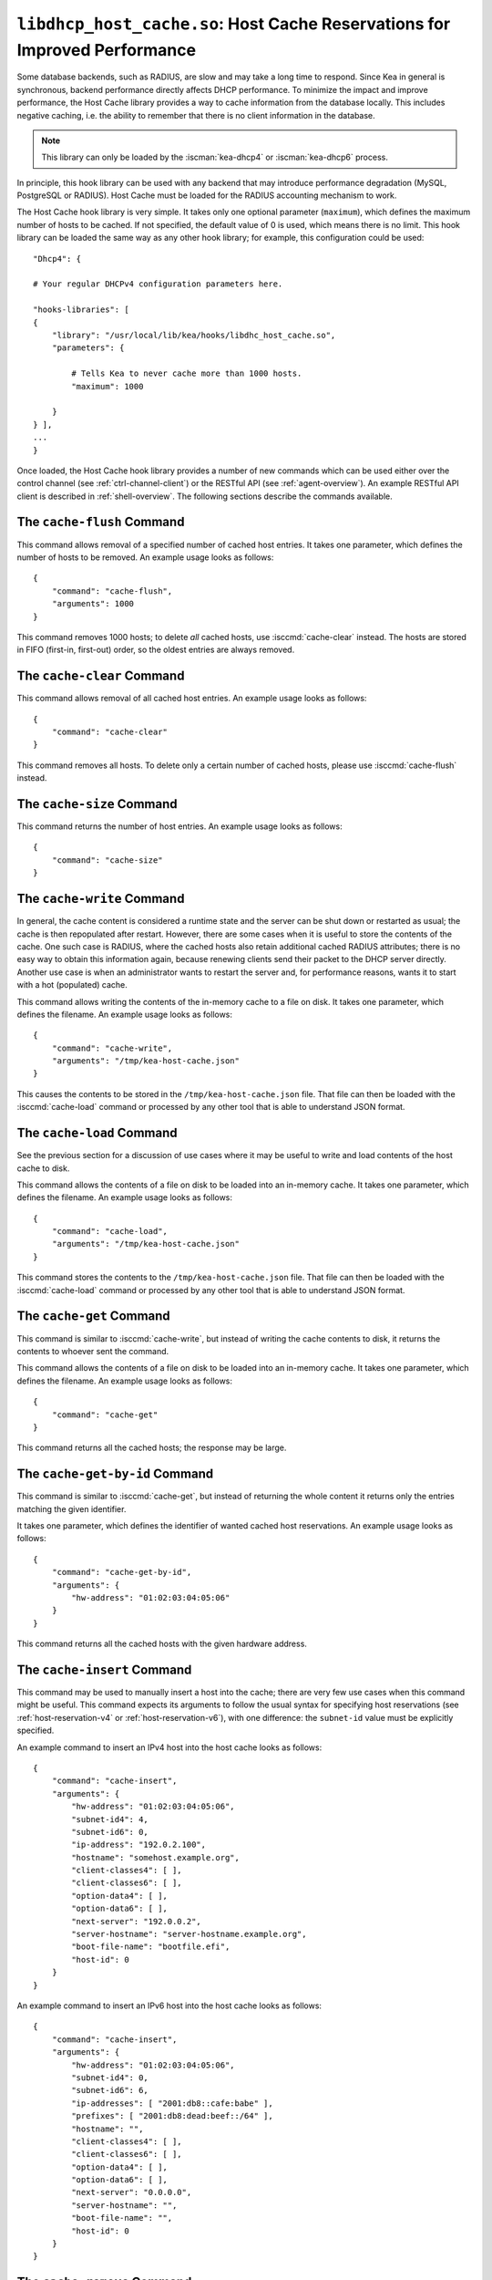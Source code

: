 .. ischooklib:: libdhcp_host_cache.so
.. _hooks-host-cache:

``libdhcp_host_cache.so``: Host Cache Reservations for Improved Performance
===========================================================================

Some database backends, such as RADIUS, are slow and may take
a long time to respond. Since Kea in general is synchronous, backend
performance directly affects DHCP performance. To minimize the
impact and improve performance, the Host Cache library provides a way to
cache information from the database locally. This includes negative
caching, i.e. the ability to remember that there is no client
information in the database.

.. note::

   This library can only be loaded by the :iscman:`kea-dhcp4` or
   :iscman:`kea-dhcp6` process.

In principle, this hook library can be used with any backend that may
introduce performance degradation (MySQL, PostgreSQL or RADIUS). Host Cache
must be loaded for the RADIUS accounting mechanism to work.

The Host Cache hook library is very simple. It takes only one
optional parameter (``maximum``), which defines the maximum number of hosts
to be cached. If not specified, the default value of 0 is used, which
means there is no limit. This hook library can be loaded the same way as
any other hook library; for example, this configuration could be used:

::

     "Dhcp4": {

     # Your regular DHCPv4 configuration parameters here.

     "hooks-libraries": [
     {
         "library": "/usr/local/lib/kea/hooks/libdhc_host_cache.so",
         "parameters": {

             # Tells Kea to never cache more than 1000 hosts.
             "maximum": 1000

         }
     } ],
     ...
     }

Once loaded, the Host Cache hook library provides a number of new
commands which can be used either over the control channel (see
:ref:`ctrl-channel-client`) or the RESTful API (see
:ref:`agent-overview`). An example RESTful API client is described in
:ref:`shell-overview`. The following sections describe the commands
available.

.. isccmd:: cache-flush
.. _command-cache-flush:

The ``cache-flush`` Command
~~~~~~~~~~~~~~~~~~~~~~~~~~~

This command allows removal of a specified number of cached host
entries. It takes one parameter, which defines the number of hosts to be
removed. An example usage looks as follows:

::

   {
       "command": "cache-flush",
       "arguments": 1000
   }

This command removes 1000 hosts; to delete *all* cached
hosts, use :isccmd:`cache-clear` instead. The hosts are stored in FIFO
(first-in, first-out) order, so the oldest entries are always removed.

.. isccmd:: cache-clear
.. _command-cache-clear:

The ``cache-clear`` Command
~~~~~~~~~~~~~~~~~~~~~~~~~~~

This command allows removal of all cached host entries. An example usage
looks as follows:

::

   {
       "command": "cache-clear"
   }

This command removes all hosts. To delete only a certain
number of cached hosts, please use :isccmd:`cache-flush` instead.

.. isccmd:: cache-size
.. _command-cache-size:

The ``cache-size`` Command
~~~~~~~~~~~~~~~~~~~~~~~~~~

This command returns the number of host entries. An example usage looks
as follows:

::

   {
       "command": "cache-size"
   }

.. isccmd:: cache-write
.. _command-cache-write:

The ``cache-write`` Command
~~~~~~~~~~~~~~~~~~~~~~~~~~~

In general, the cache content is considered a runtime state and the
server can be shut down or restarted as usual; the cache is then
repopulated after restart. However, there are some cases when it is
useful to store the contents of the cache. One such case is RADIUS,
where the cached hosts also retain additional cached RADIUS attributes;
there is no easy way to obtain this information again, because renewing
clients send their packet to the DHCP server directly. Another use case
is when an administrator wants to restart the server and, for performance reasons,
wants it to start with a hot (populated) cache.

This command allows writing the contents of the in-memory cache to a
file on disk. It takes one parameter, which defines the filename. An
example usage looks as follows:

::

   {
       "command": "cache-write",
       "arguments": "/tmp/kea-host-cache.json"
   }

This causes the contents to be stored in the ``/tmp/kea-host-cache.json``
file. That file can then be loaded with the :isccmd:`cache-load` command or
processed by any other tool that is able to understand JSON format.

.. isccmd:: cache-load
.. _command-cache-load:

The ``cache-load`` Command
~~~~~~~~~~~~~~~~~~~~~~~~~~

See the previous section for a discussion of use cases where it may be
useful to write and load contents of the host cache to disk.

This command allows the contents of a file on disk to be loaded into an
in-memory cache. It takes one parameter, which defines the filename. An
example usage looks as follows:

::

   {
       "command": "cache-load",
       "arguments": "/tmp/kea-host-cache.json"
   }

This command stores the contents to the ``/tmp/kea-host-cache.json``
file. That file can then be loaded with the :isccmd:`cache-load` command or
processed by any other tool that is able to understand JSON format.

.. isccmd:: cache-get
.. _command-cache-get:

The ``cache-get`` Command
~~~~~~~~~~~~~~~~~~~~~~~~~

This command is similar to :isccmd:`cache-write`, but instead of writing the cache
contents to disk, it returns the contents to whoever sent the command.

This command allows the contents of a file on disk to be loaded into an
in-memory cache. It takes one parameter, which defines the filename. An
example usage looks as follows:

::

   {
       "command": "cache-get"
   }

This command returns all the cached hosts; the response
may be large.

.. isccmd:: cache-get-by-id
.. _command-cache-get-by-id:

The ``cache-get-by-id`` Command
~~~~~~~~~~~~~~~~~~~~~~~~~~~~~~~

This command is similar to :isccmd:`cache-get`, but instead of returning the whole
content it returns only the entries matching the given identifier.

It takes one parameter, which defines the identifier of wanted cached
host reservations. An example usage looks as follows:

::

   {
       "command": "cache-get-by-id",
       "arguments": {
           "hw-address": "01:02:03:04:05:06"
       }
   }

This command returns all the cached hosts with the given hardware
address.

.. isccmd:: cache-insert
.. _command-cache-insert:

The ``cache-insert`` Command
~~~~~~~~~~~~~~~~~~~~~~~~~~~~

This command may be used to manually insert a host into the cache; there
are very few use cases when this command might be useful. This command
expects its arguments to follow the usual syntax for specifying host
reservations (see :ref:`host-reservation-v4` or
:ref:`host-reservation-v6`), with one difference: the ``subnet-id``
value must be explicitly specified.

An example command to insert an IPv4 host into the host cache
looks as follows:

::

   {
       "command": "cache-insert",
       "arguments": {
           "hw-address": "01:02:03:04:05:06",
           "subnet-id4": 4,
           "subnet-id6": 0,
           "ip-address": "192.0.2.100",
           "hostname": "somehost.example.org",
           "client-classes4": [ ],
           "client-classes6": [ ],
           "option-data4": [ ],
           "option-data6": [ ],
           "next-server": "192.0.0.2",
           "server-hostname": "server-hostname.example.org",
           "boot-file-name": "bootfile.efi",
           "host-id": 0
       }
   }

An example command to insert an IPv6 host into the host cache
looks as follows:

::

   {
       "command": "cache-insert",
       "arguments": {
           "hw-address": "01:02:03:04:05:06",
           "subnet-id4": 0,
           "subnet-id6": 6,
           "ip-addresses": [ "2001:db8::cafe:babe" ],
           "prefixes": [ "2001:db8:dead:beef::/64" ],
           "hostname": "",
           "client-classes4": [ ],
           "client-classes6": [ ],
           "option-data4": [ ],
           "option-data6": [ ],
           "next-server": "0.0.0.0",
           "server-hostname": "",
           "boot-file-name": "",
           "host-id": 0
       }
   }

.. isccmd:: cache-remove
.. _command-cache-remove:

The ``cache-remove`` Command
~~~~~~~~~~~~~~~~~~~~~~~~~~~~

Sometimes it is useful to remove a single entry from the host cache: for
example, consider a situation where the device is active, Kea has already
provided configuration, and the host entry is in cache. As a result of
administrative action (e.g. the customer hasn't paid their bills or has
been upgraded to better service), the information in the backend database
(e.g. MySQL or RADIUS) is being updated. However, since the cache is in use,
Kea does not notice the change as the cached values are used. The
:isccmd:`cache-remove` command can solve this problem by removing a cached entry
after administrative changes.

The :isccmd:`cache-remove` command works similarly to the :isccmd:`reservation-get` command.
It allows querying by two parameters: either ``subnet-id4`` or ``subnet-id6``;
or ``ip-address`` (may be an IPv4 or IPv6 address), ``hw-address`` (specifies
a hardware/MAC address), ``duid``, ``circuit-id``, ``client-id``, or ``flex-id``.

An example command to remove an IPv4 host with reserved address
192.0.2.1 from a subnet with a ``subnet-id`` 123 looks as follows:

::

   {
       "command": "cache-remove",
       "arguments": {
           "ip-address": "192.0.2.1",
           "subnet-id": 123
       }
   }

Another example that removes an IPv6 host identifier by DUID and
specific ``subnet-id`` is:

::

   {
       "command": "cache-remove",
       "arguments": {
           "duid": "00:01:ab:cd:f0:a1:c2:d3:e4",
           "subnet-id": 123
       }
   }
